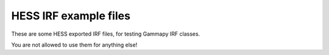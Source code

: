 HESS IRF example files
======================

These are some HESS exported IRF files, for testing Gammapy IRF classes.

You are not allowed to use them for anything else!
